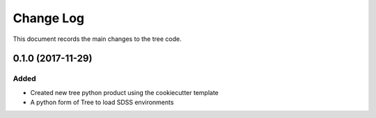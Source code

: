 .. _tree-changelog:

==========
Change Log
==========

This document records the main changes to the tree code.

.. _changelog-0.1.0:
0.1.0 (2017-11-29)
------------------

Added
^^^^^
* Created new tree python product using the cookiecutter template
* A python form of Tree to load SDSS environments
